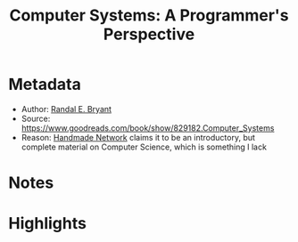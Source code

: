 #+title: Computer Systems: A Programmer's Perspective
#+roam_tags: book unread
#+roam_key: https://www.goodreads.com/book/show/829182.Computer_Systems
#+created: [2020-08-02 Sun 19:15]
#+modified: [2020-11-06 Fri 17:15]

* Metadata
- Author: [[file:../20200802191554-randal-e-bryant.org][Randal E. Bryant]]
- Source: https://www.goodreads.com/book/show/829182.Computer_Systems
- Reason: [[file:../20200803000911-handmade-network.org][Handmade Network]] claims it to be an introductory, but complete material on Computer Science, which is something I lack
* Notes
* Highlights
